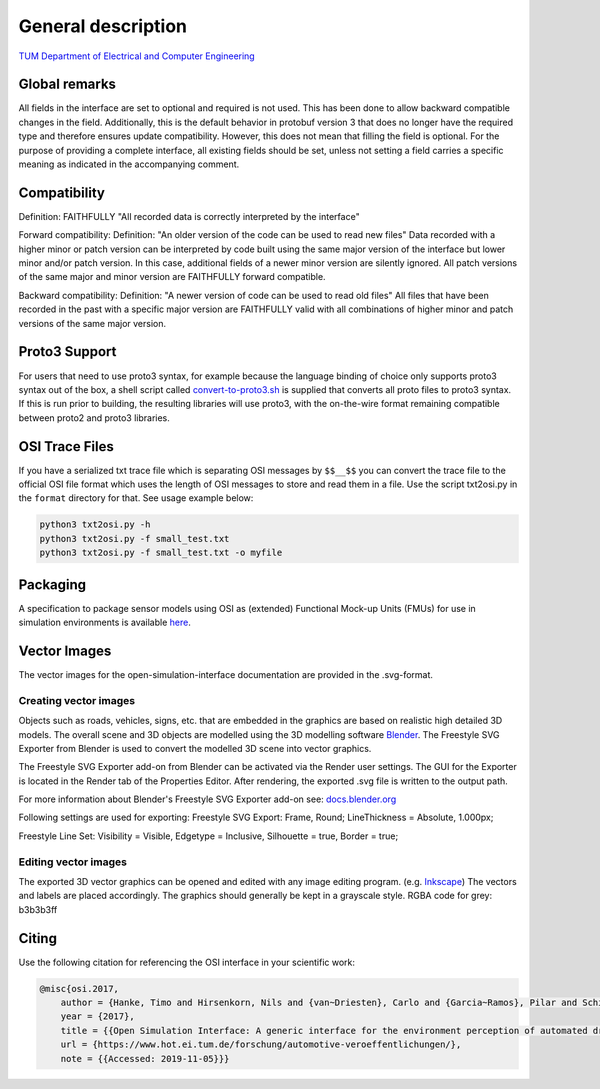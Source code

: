 General description
======================

`TUM Department of Electrical and Computer Engineering`_

Global remarks
--------------

All fields in the interface are set to optional and required is not
used. This has been done to allow backward compatible changes in the
field. Additionally, this is the default behavior in protobuf version 3
that does no longer have the required type and therefore ensures update
compatibility. However, this does not mean that filling the field is
optional. For the purpose of providing a complete interface, all
existing fields should be set, unless not setting a field carries a
specific meaning as indicated in the accompanying comment.

Compatibility
-------------

Definition: FAITHFULLY "All recorded data is correctly interpreted by
the interface"

Forward compatibility: Definition: "An older version of the code can be
used to read new files" Data recorded with a higher minor or patch
version can be interpreted by code built using the same major version of
the interface but lower minor and/or patch version. In this case,
additional fields of a newer minor version are silently ignored. All
patch versions of the same major and minor version are FAITHFULLY
forward compatible.

Backward compatibility: Definition: "A newer version of code can be used
to read old files" All files that have been recorded in the past with a
specific major version are FAITHFULLY valid with all combinations of
higher minor and patch versions of the same major version.

.. # Old way of OSI 2 to inject errors
.. Fault injection: how-to
.. -----------------------

.. Injection of predefined sensor errors should be handled by a
.. specialized "fault injector" component that acts like a sensor model
.. component, i.e. it takes a SensorData message as input and returns a
.. modified SensorData message as output. Specific errors should be handled
.. as follows:

.. -  Ghost objects / false positive: An additional SensorDataObject is
..    added to the list of objects in SensorData.object with
..    SensorDataObject.model_internal_object.ground_truth_type set to
..    kTypeGhost.
.. -  False negative: The object is marked as not seen by the sensor by
..    setting the property SensorDataObject.model_internal_object.is_seen
..    to false. The implementation of field-of-view calculation modules
..    should respect this flag and never reset an object marked as not-seen
..    to seen.

Proto3 Support
--------------

For users that need to use proto3 syntax, for example because the
language binding of choice only supports proto3 syntax out of the box, a
shell script called `convert-to-proto3.sh <https://github.com/OpenSimulationInterface/open-simulation-interface/blob/master/convert-to-proto3.sh>`_ is supplied that converts
all proto files to proto3 syntax. If this is run prior to building, the
resulting libraries will use proto3, with the on-the-wire format
remaining compatible between proto2 and proto3 libraries.

OSI Trace Files
---------------

If you have a serialized txt trace file which is separating OSI messages by ``$$__$$`` you can convert 
the trace file to the official OSI file format which uses the length of OSI messages to store and read them in a file.
Use the script txt2osi.py in the ``format`` directory for that. See usage example below:

.. code-block:: bash

	python3 txt2osi.py -h
	python3 txt2osi.py -f small_test.txt
	python3 txt2osi.py -f small_test.txt -o myfile


Packaging
---------

A specification to package sensor models using OSI as (extended)
Functional Mock-up Units (FMUs) for use in simulation environments is
available `here`_.

Vector Images
--------------
The vector images for the open-simulation-interface documentation are provided in the .svg-format.

Creating vector images
~~~~~~~~~~~~~~~~~~~~~~~

Objects such as roads, vehicles, signs, etc. that are embedded in the graphics are based on realistic high detailed 3D models.
The overall scene and 3D objects are modelled using the 3D modelling software `Blender <https://www.blender.org/>`_.
The Freestyle SVG Exporter from Blender is used to convert the modelled 3D scene into vector graphics.

The Freestyle SVG Exporter add-on from Blender can be activated via the Render user settings. 
The GUI for the Exporter is located in the Render tab of the Properties Editor. After rendering, the exported .svg file is written to the output path.

For more information about Blender's Freestyle SVG Exporter add-on see: `docs.blender.org <https://docs.blender.org/manual/en/latest/render/freestyle/export_svg.html>`_

Following settings are used for exporting:
Freestyle SVG Export:
Frame, Round;
LineThickness = Absolute, 1.000px;

Freestyle Line Set: 
Visibility = Visible, 
Edgetype = Inclusive, 
Silhouette = true,
Border = true;

Editing vector images
~~~~~~~~~~~~~~~~~~~~~~~

The exported 3D vector graphics can be opened and edited with any image editing program. (e.g. `Inkscape <https://inkscape.org/de/>`_)
The vectors and labels are placed accordingly.
The graphics should generally be kept in a grayscale style.
RGBA code for grey: b3b3b3ff


.. Doxygen Reference Documentation
.. --------------------------------

.. The doxygen reference documentation of the GitHub master branch is `online`_
.. available.


.. In order to generate the doxygen documentation for OSI, please follow
.. the following steps:

.. 1. Install `Doxygen`_, set an environmental variable 'doxygen' with the
..    path to the binary file and add it to the PATH variable:
..    ``PATH += %doxygen%``.
.. 2. Download the `proto2cpp`_ repo. Copy the content of the repo
..    proto2cpp to your desired ``<path-to-proto2cpp.py>``
.. 3. Install `graphviz`_, set an environmental variable 'graphviz' with
..    the path to the binary file and add it to the PATH variable:
..    ``PATH += %graphviz%``.
.. 4. From the cmd navigate to the build directory and run:
..    ``cmd cmake -DFILTER_PROTO2CPP_PY_PATH=<path-to-proto2cpp.py> <path-to-CMakeLists.txt>``
.. 5. The build process will then generate the doxygen documentation under
..    the directory doc.

Citing
------

Use the following citation for referencing the OSI interface in your
scientific work:

.. code-block:: latex

    @misc{osi.2017,
	author = {Hanke, Timo and Hirsenkorn, Nils and {van~Driesten}, Carlo and {Garcia~Ramos}, Pilar and Schiementz, Mark and Schneider, Sebastian and Biebl, Erwin},
	year = {2017},
	title = {{Open Simulation Interface: A generic interface for the environment perception of automated driving functions in virtual scenarios.}},
	url = {https://www.hot.ei.tum.de/forschung/automotive-veroeffentlichungen/},
	note = {{Accessed: 2019-11-05}}}

.. _here: https://github.com/OpenSimulationInterface/osi-sensor-model-packaging
.. _online: https://opensimulationinterface.github.io/open-simulation-interface/
.. _Doxygen: http://www.doxygen.nl/download.html
.. _proto2cpp: https://github.com/OpenSimulationInterface/proto2cpp
.. _graphviz: https://graphviz.gitlab.io/_pages/Download/Download_windows.html
.. _`http://www.hot.ei.tum.de/forschung/automotive-veroeffentlichungen/}`: http://www.hot.ei.tum.de/forschung/automotive-veroeffentlichungen/}
.. _Online Doxygen Documentation: https://opensimulationinterface.github.io/open-simulation-interface/
.. _TUM Department of Electrical and Computer Engineering: https://www.hot.ei.tum.de/forschung/automotive-veroeffentlichungen/

.. |Travis Build Status| image:: https://travis-ci.org/OpenSimulationInterface/open-simulation-interface.svg?branch=master
   :target: https://travis-ci.org/OpenSimulationInterface/open-simulation-interface